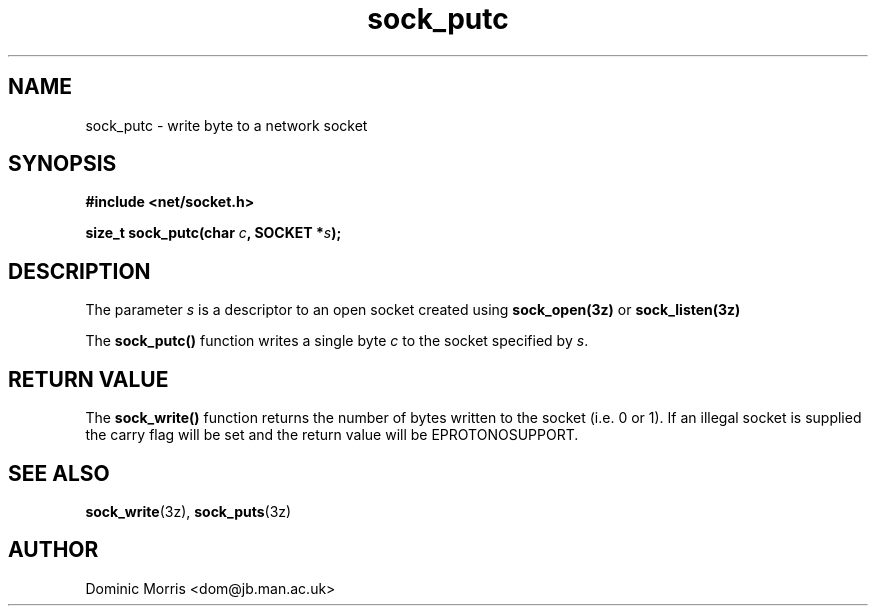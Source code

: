 .TH sock_putc 3z "18 February 2000" ""  "z88dk Programmer's Manual"
.SH NAME
sock_putc \- write byte to a network socket
.SH SYNOPSIS
.nf
.B #include <net/socket.h>
.sp
.BI "size_t sock_putc(char "c ", SOCKET *"s );
.fi
.SH DESCRIPTION
The parameter \fIs\fP is a descriptor to an open socket created using
\fBsock_open(3z)\fP or \fBsock_listen(3z)\fP
.PP
The \fBsock_putc()\fP function writes a single byte \fIc\fP to the socket specified by \fIs\fP.

.SH "RETURN VALUE"
The \fBsock_write()\fP function returns the number of bytes written
to the socket (i.e. 0 or 1). If an illegal socket is supplied the carry
flag will be set and the return value will be EPROTONOSUPPORT.


.SH "SEE ALSO"
.BR sock_write "(3z), " sock_puts (3z)

.SH AUTHOR
Dominic Morris <dom@jb.man.ac.uk>
